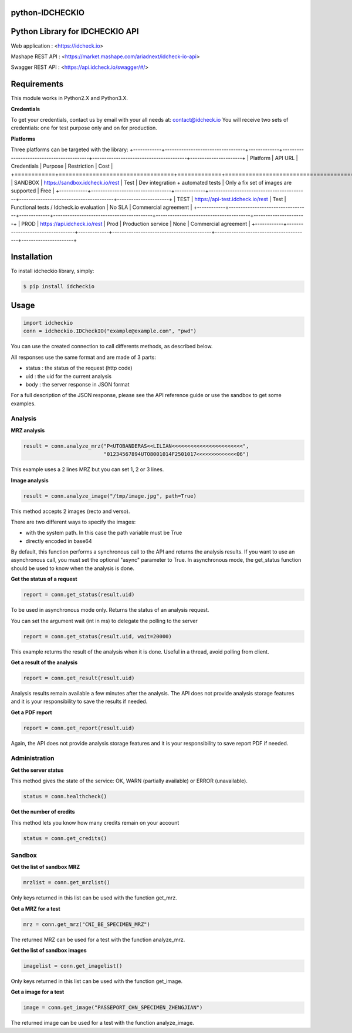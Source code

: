 python-IDCHECKIO
================
Python Library for IDCHECKIO API
================================

.. image:: https://www.idcheck.io/content/uploads/sites/2/2015/12/tick_mark.png

Web application : <https://idcheck.io>

Mashape REST API : <https://market.mashape.com/ariadnext/idcheck-io-api>

Swagger REST API : <https://api.idcheck.io/swagger/#/>

Requirements
============

This module works in Python2.X and Python3.X.

**Credentials**

To get your credentials, contact us by email with your all needs at: contact@idcheck.io
You will receive two sets of credentials: one for test purpose only and on for production.

**Platforms**

Three platforms can be targeted with the library:
+------------+----------------------------------+-------------+------------------------------------------+----------------------------------------+----------------------+
| Platform   |      API URL                     | Credentials | Purpose                                  | Restriction                            | Cost                 |
+============+==================================+=============+==========================================+========================================+======================+ 
| SANDBOX    | https://sandbox.idcheck.io/rest  | Test        | Dev integration + automated tests        | Only a fix set of images are supported | Free                 |
+------------+----------------------------------+-------------+------------------------------------------+----------------------------------------+----------------------+
| TEST       | https://api-test.idcheck.io/rest | Test        | Functional tests / Idcheck.io evaluation | No SLA                                 | Commercial agreement |
+------------+----------------------------------+-------------+------------------------------------------+----------------------------------------+----------------------+
| PROD       | https://api.idcheck.io/rest      | Prod        | Production service                       | None                                   | Commercial agreement |
+------------+----------------------------------+-------------+------------------------------------------+----------------------------------------+----------------------+


Installation
============
To install idcheckio library, simply:

.. code-block:: bash

    $ pip install idcheckio


Usage
=====

.. code-block:: python

    import idcheckio
    conn = idcheckio.IDCheckIO("example@example.com", "pwd")

You can use the created connection to call differents methods, as described below.

All responses use the same format and are made of 3 parts:

- status : the status of the request (http code)
- uid : the uid for the current analysis
- body : the server response in JSON format

For a full description of the JSON response, please see the API reference guide or use the sandbox to get some examples. 

Analysis
--------

**MRZ analysis**

.. code-block:: python

    result = conn.analyze_mrz("P<UTOBANDERAS<<LILIAN<<<<<<<<<<<<<<<<<<<<<<<",
                              "01234567894UTO8001014F2501017<<<<<<<<<<<<<06")

This example uses a 2 lines MRZ but you can set 1, 2 or 3 lines.

**Image analysis**

.. code-block:: python

    result = conn.analyze_image("/tmp/image.jpg", path=True)

This method accepts 2 images (recto and verso).

There are two different ways to specify the images:

- with the system path. In this case the path variable must be True
- directly encoded in base64 

By default, this function performs a synchronous call to the API and returns the analysis results. 
If you want to use an asynchronous call, you must set the optional "async" parameter to True.
In asynchronous mode, the get_status function should be used to know when the analysis is done. 

**Get the status of a request**

.. code-block:: python

    report = conn.get_status(result.uid)

To be used in asynchronous mode only. Returns the status of an analysis request.

You can set the argument wait (int in ms) to delegate the polling to the server

.. code-block:: python

    report = conn.get_status(result.uid, wait=20000)

This example returns the result of the analysis when it is done. Useful in a thread, avoid polling from client.

**Get a result of the analysis**

.. code-block:: python

    report = conn.get_result(result.uid)

Analysis results remain available a few minutes after the analysis. The API does not provide analysis storage features and it is your responsibility to save the results if needed.

**Get a PDF report**

.. code-block:: python

    report = conn.get_report(result.uid)

Again, the API does not provide analysis storage features and it is your responsibility to save report PDF if needed.

Administration
--------------

**Get the server status**

This method gives the state of the service: OK, WARN (partially available) or ERROR (unavailable).

.. code-block:: python

    status = conn.healthcheck()

**Get the number of credits**

This method lets you know how many credits remain on your account

.. code-block:: python

    status = conn.get_credits()


Sandbox
-------

**Get the list of sandbox MRZ**

.. code-block:: python

    mrzlist = conn.get_mrzlist()

Only keys returned in this list can be used with the function get_mrz.

**Get a MRZ for a test**

.. code-block:: python

    mrz = conn.get_mrz("CNI_BE_SPECIMEN_MRZ")

The returned MRZ can be used for a test with the function analyze_mrz.

**Get the list of sandbox images**

.. code-block:: python

    imagelist = conn.get_imagelist()

Only keys returned in this list can be used with the function get_image.

**Get a image for a test**

.. code-block:: python

    image = conn.get_image("PASSEPORT_CHN_SPECIMEN_ZHENGJIAN")

The returned image can be used for a test with the function analyze_image.

